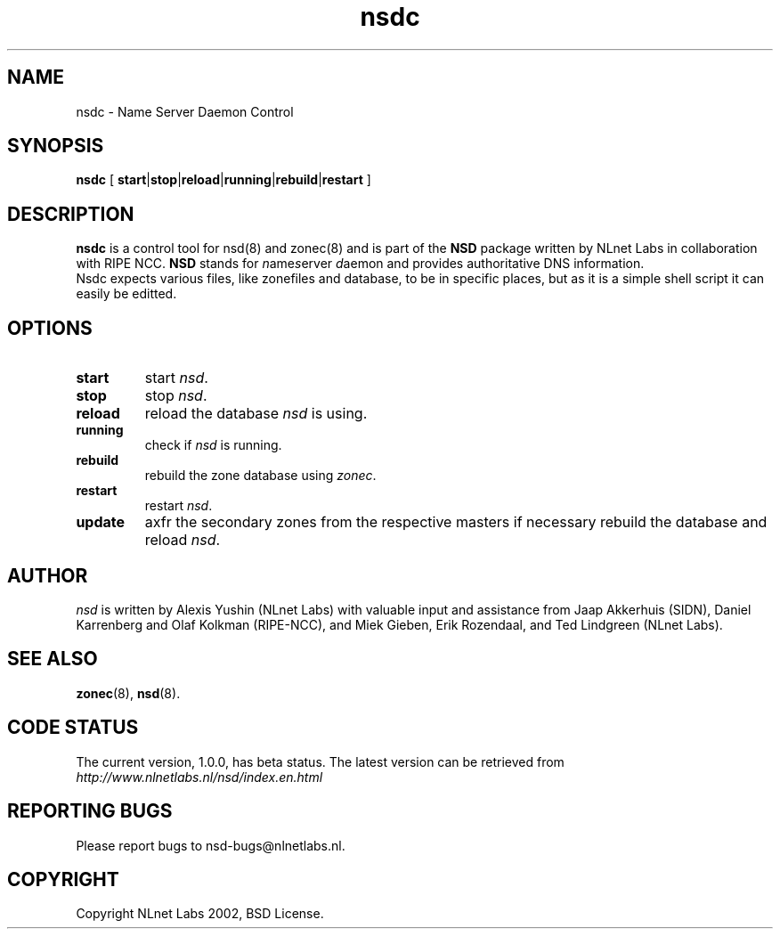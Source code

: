 .\" @(#)nsdc.8 2002 
.TH nsdc 8  "20 Feb 2002"
.SH NAME
nsdc \- Name Server Daemon Control
.SH SYNOPSIS
.B nsdc
[ 
\fBstart\fR|\fBstop\fR|\fBreload\fR|\fBrunning\fR|\fBrebuild\fR|\fBrestart\fR
]

.SH DESCRIPTION
.B nsdc 
is a control tool for nsd(8) and zonec(8) and is part of
the \fBNSD\fP package written by NLnet Labs
in collaboration with RIPE NCC. \fBNSD\fP stands for
\fIn\fRame\fIs\fRerver \fId\fRaemon and provides
authoritative DNS information.
.br
Nsdc expects various files, like zonefiles
and database, to be in specific places, but as it is a simple
shell script it can easily be editted.

.SH OPTIONS
.TP
.B start
start \fInsd\fR.

.TP
.B stop
stop \fInsd\fR.

.TP
.B reload
reload the database \fInsd\fR is using.

.TP
.B running
check if \fInsd\fR is running.

.TP
.B rebuild
rebuild the zone database using \fIzonec\fR.

.TP
.B restart
restart \fInsd\fR.

.TP
.B update
axfr the secondary zones from the respective masters if necessary
rebuild the database and reload \fInsd\fR.

.SH AUTHOR
\fInsd\fR is written by Alexis Yushin (NLnet Labs) with
valuable input and assistance from Jaap Akkerhuis (SIDN),
Daniel Karrenberg and Olaf Kolkman (RIPE-NCC), and Miek
Gieben, Erik Rozendaal, and Ted Lindgreen (NLnet Labs).

.SH "SEE ALSO"
.BR zonec (8),
.BR nsd (8).

.SH CODE STATUS
The current version, 1.0.0, has beta status. The latest
version can be retrieved from
.br
\fIhttp://www.nlnetlabs.nl/nsd/index.en.html\fR

.SH REPORTING BUGS
Please report bugs to nsd-bugs@nlnetlabs.nl.

.SH COPYRIGHT
Copyright NLnet Labs 2002, BSD License.

